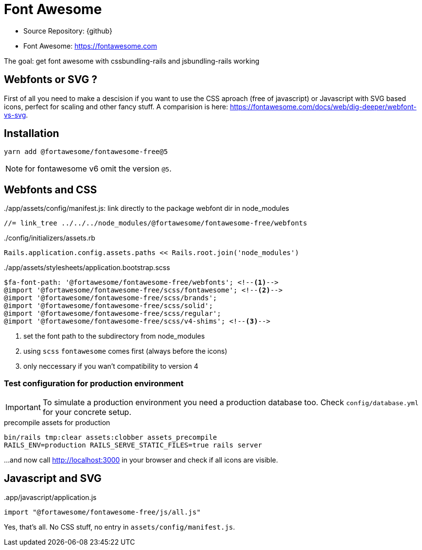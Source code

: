 = Font Awesome
:imagesdir: ../../images

* Source Repository: {github}
* Font Awesome: https://fontawesome.com

The goal: get font awesome with cssbundling-rails and jsbundling-rails working

== Webfonts or SVG ?

First of all you need to make a descision if you want to use the CSS aproach
(free of javascript) or Javascript with SVG based icons, perfect for scaling
and other fancy stuff. A comparision is here:
https://fontawesome.com/docs/web/dig-deeper/webfont-vs-svg.

== Installation

----
yarn add @fortawesome/fontawesome-free@5
----

NOTE: for fontawesome v6 omit the version `@5`.

== Webfonts and CSS


../app/assets/config/manifest.js: link directly to the package webfont dir in node_modules
[source]
----
//= link_tree ../../../node_modules/@fortawesome/fontawesome-free/webfonts
----

../config/initializers/assets.rb
[source,ruby]
----
Rails.application.config.assets.paths << Rails.root.join('node_modules')
----

../app/assets/stylesheets/application.bootstrap.scss
[source,scss]
----
$fa-font-path: '@fortawesome/fontawesome-free/webfonts'; <!--1-->
@import '@fortawesome/fontawesome-free/scss/fontawesome'; <!--2-->
@import '@fortawesome/fontawesome-free/scss/brands';
@import '@fortawesome/fontawesome-free/scss/solid';
@import '@fortawesome/fontawesome-free/scss/regular';
@import '@fortawesome/fontawesome-free/scss/v4-shims'; <!--3-->
----
<1> set the font path to the subdirectory from node_modules
<2> using `scss` `fontawesome` comes first (always before the icons)
<3> only neccessary if you wan't compatibility to version 4

=== Test configuration for production environment

IMPORTANT: To simulate a production environment you need a production database too. Check `config/database.yml` for your concrete setup.

.precompile assets for production
[source]
----
bin/rails tmp:clear assets:clobber assets_precompile
RAILS_ENV=production RAILS_SERVE_STATIC_FILES=true rails server
----
...and now call http://localhost:3000 in your browser and check if all icons are visible.

== Javascript and SVG

..app/javascript/application.js
[source,javascript]
----
import "@fortawesome/fontawesome-free/js/all.js"
----

Yes, that's all. No CSS stuff, no entry in `assets/config/manifest.js`.
